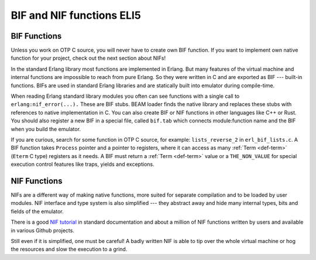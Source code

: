 BIF and NIF functions ELI5
==========================

BIF Functions
-------------

Unless you work on OTP C source, you will never have to create own BIF function.
If you want to implement own native function for your project,
check out the next section about NIFs!

In the standard Erlang library most functions are implemented in Erlang. But
many features of the virtual machine and internal functions are impossible
to reach from pure Erlang. So they were written in C and are exported as BIF
--- built-in functions.
BIFs are used in standard Erlang libraries and are statically built into
emulator during compile-time.

When reading Erlang standard library modules you often can see functions
with a single call to ``erlang:nif_error(...).``
These are BIF stubs.
BEAM loader finds the native library and replaces these stubs with references
to native implementation in C.
You can also create BIF or NIF functions in other languages like C++ or Rust.
You should also register a new BIF in a special file, called ``bif.tab`` which
connects module:function name and the BIF when you build the emulator.

If you are curious, search for some function in OTP C source, for example:
``lists_reverse_2`` in ``erl_bif_lists.c``.
A BIF function takes ``Process`` pointer and a pointer to registers, where it
can access as many :ref:`Term <def-term>` (``Eterm`` C type) registers as it needs.
A BIF must return a :ref:`Term <def-term>` value or a ``THE_NON_VALUE``
for special execution control features like traps, yields and exceptions.


NIF Functions
-------------

NIFs are a different way of making native functions, more suited for separate
compilation and to be loaded by user modules.
NIF interface and type system is also simplified --- they abstract away and
hide many internal types, bits and fields of the emulator.

There is a good `NIF tutorial`_ in standard documentation and about a million
of NIF functions written by users and available in various Github projects.

.. _NIF tutorial: http://erlang.org/doc/tutorial/nif.html

Still even if it is simplified, one must be careful! A badly written NIF is
able to tip over the whole virtual machine or hog the resources and slow the
execution to a grind.

.. seealso::
    :doc:`interfacing` for a list of NIF, interoperability libraries, and
    port drivers for different programming languages.
